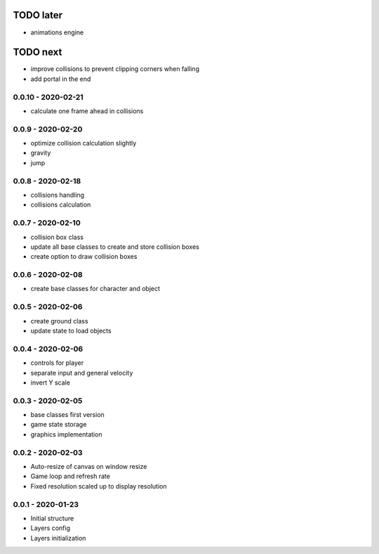 TODO later
==========
* animations engine

TODO next
=========
* improve collisions to prevent clipping corners when falling
* add portal in the end

0.0.10 - 2020-02-21
-------------------
* calculate one frame ahead in collisions

0.0.9 - 2020-02-20
------------------
* optimize collision calculation slightly
* gravity
* jump

0.0.8 - 2020-02-18
------------------
* collisions handling
* collisions calculation

0.0.7 - 2020-02-10
------------------
* collision box class
* update all base classes to create and store collision boxes
* create option to draw collision boxes

0.0.6 - 2020-02-08
------------------
* create base classes for character and object

0.0.5 - 2020-02-06
------------------
* create ground class
* update state to load objects

0.0.4 - 2020-02-06
------------------
* controls for player
* separate input and general velocity
* invert Y scale

0.0.3 - 2020-02-05
------------------
* base classes first version
* game state storage
* graphics implementation

0.0.2 - 2020-02-03
------------------
* Auto-resize of canvas on window resize
* Game loop and refresh rate
* Fixed resolution scaled up to display resolution

0.0.1 - 2020-01-23
------------------
* Initial structure
* Layers config
* Layers initialization
